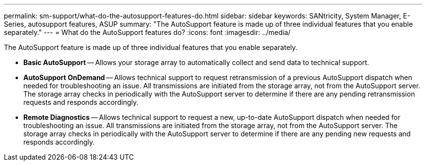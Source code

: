 ---
permalink: sm-support/what-do-the-autosupport-features-do.html
sidebar: sidebar
keywords: SANtricity, System Manager, E-Series, autosupport features, ASUP
summary: "The AutoSupport feature is made up of three individual features that you enable separately."
---
= What do the AutoSupport features do?
:icons: font
:imagesdir: ../media/

[.lead]
The AutoSupport feature is made up of three individual features that you enable separately.

* *Basic AutoSupport* -- Allows your storage array to automatically collect and send data to technical support.
* *AutoSupport OnDemand* -- Allows technical support to request retransmission of a previous AutoSupport dispatch when needed for troubleshooting an issue. All transmissions are initiated from the storage array, not from the AutoSupport server. The storage array checks in periodically with the AutoSupport server to determine if there are any pending retransmission requests and responds accordingly.
* *Remote Diagnostics* -- Allows technical support to request a new, up-to-date AutoSupport dispatch when needed for troubleshooting an issue. All transmissions are initiated from the storage array, not from the AutoSupport server. The storage array checks in periodically with the AutoSupport server to determine if there are any pending new requests and responds accordingly.
